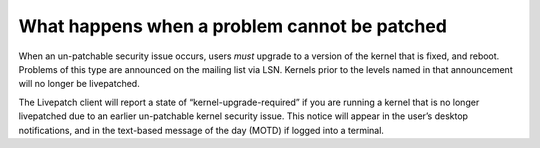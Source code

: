 What happens when a problem cannot be patched
##############################################

When an un-patchable security issue occurs, users *must* upgrade to a
version of the kernel that is fixed, and reboot. Problems of this type
are announced on the mailing list via LSN. Kernels prior to the levels
named in that announcement will no longer be livepatched.

The Livepatch client will report a state of “kernel-upgrade-required” if
you are running a kernel that is no longer livepatched due to an earlier
un-patchable kernel security issue. This notice will appear in the
user’s desktop notifications, and in the text-based message of the day
(MOTD) if logged into a terminal.
